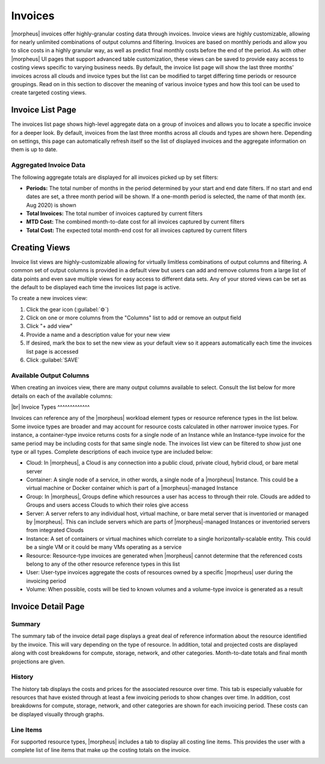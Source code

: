 .. # define a hard line break for HTML
.. |br| raw:: html

   <br />

Invoices
--------

|morpheus| invoices offer highly-granular costing data through invoices. Invoice views are highly customizable, allowing for nearly unlimited combinations of output columns and filtering. Invoices are based on monthly periods and allow you to slice costs in a highly granular way, as well as predict final monthly costs before the end of the period. As with other |morpheus| UI pages that support advanced table customization, these views can be saved to provide easy access to costing views specific to varying business needs. By default, the invoice list page will show the last three months' invoices across all clouds and invoice types but the list can be modified to target differing time periods or resource groupings. Read on in this section to discover the meaning of various invoice types and how this tool can be used to create targeted costing views.

Invoice List Page
^^^^^^^^^^^^^^^^^

The invoices list page shows high-level aggregate data on a group of invoices and allows you to locate a specific invoice for a deeper look. By default, invoices from the last three months across all clouds and types are shown here. Depending on settings, this page can automatically refresh itself so the list of displayed invoices and the aggregate information on them is up to date.

.. image:: /images/operations/invoices/1listInvoices.png

Aggregated Invoice Data
```````````````````````

The following aggregate totals are displayed for all invoices picked up by set filters:

- **Periods:** The total number of months in the period determined by your start and end date filters. If no start and end dates are set, a three month period will be shown. If a one-month period is selected, the name of that month (ex. Aug 2020) is shown
- **Total Invoices:** The total number of invoices captured by current filters
- **MTD Cost:** The combined month-to-date cost for all invoices captured by current filters
- **Total Cost:** The expected total month-end cost for all invoices captured by current filters

Creating Views
^^^^^^^^^^^^^^

Invoice list views are highly-customizable allowing for virtually limitless combinations of output columns and filtering. A common set of output columns is provided in a default view but users can add and remove columns from a large list of data points and even save multiple views for easy access to different data sets. Any of your stored views can be set as the default to be displayed each time the invoices list page is active.

To create a new invoices view:

#. Click the gear icon (:guilabel:`⚙`)
#. Click on one or more columns from the "Columns" list to add or remove an output field
#. Click "+ add view"
#. Provide a name and a description value for your new view
#. If desired, mark the box to set the new view as your default view so it appears automatically each time the invoices list page is accessed
#. Click :guilabel:`SAVE`

.. image:: /images/operations/invoices/2createViews.png

Available Output Columns
````````````````````````

When creating an invoices view, there are many output columns available to select. Consult the list below for more details on each of the available columns:

.. toggle-header:: :header: Available Output Columns: **Expand for Complete List**

  - Invoice ID: The unique ID in |moprheus| for the invoice
  - Type: The invoice type; Cloud, Container, Group, Server, Instance, Resource, User, or Volume
  - Ref ID: An ID for the reference object tied to the invoice (server, instance, cloud, etc.). Reference IDs are reused across invoice types so invoices referring to identical Ref IDs may not necessarily refer to the same reference object
  - Reference: The name of the reference object (server, cloud, user, group, etc.) tied to the invoice
  - Cloud ID: The internal ID for a Cloud integration in |morpheus|. This field will be blank unless the invoice references a Cloud
  - Cloud: The name for a Cloud integration in |morpheus|. This field will be blank unless the invoice references a Cloud
  - Instance ID: The internal ID for an Instance in |morpheus|. This field will be blank unless the invoice references an Instance
  - Instance: The name for an Instance in |morpheus|. This field will be blank unless the invoice references an Instance
  - Server ID: The internal ID for a server in |morpheus|. This field will be blank unless the invoice references a server
  - Server: The name for a server in |morpheus|. This field will be blank unless the invoice references a server
  - Cluster ID: The internal ID for a cluster in |morpheus|. This field will be blank unless the invoice references a cluster
  - Cluster: The name for a cluster in |morpheus|. This field will be blank unless the invoice references a cluster
  - Plan ID: The internal ID for a service plan in |morpheus|. This field will be populated only for invoices that reference an object which would be associated with a service plan (server, Instance, container, etc.).
  - Plan: The name for a service plan in |morpheus|. This field will be populated only for invoices that reference an object which would be associated with a service plan (server, Instance, container, etc.).
  - Group ID: The internal ID for a Group in |morpheus|. This field will be blank unless the invoice references a Group
  - Group: The name for a Group in |morpheus|. This field will be blank unless the invoice references a Group
  - User ID: The internal ID for a User in |morpheus|. This field will be blank unless the invoice references a User.
  - User: The name for a User in |morpheus|. This field will be blank unless the invoice references a User.
  - Tenant ID: The internal ID for the |morpheus| Tenant which owns the reference object
  - Tenant: The name of the |morpheus| Tenant which owns the reference object
  - Period: The monthly period during which the invoice was generated
  - Interval: The length of the invoice billing period, currently all invoices are generated at a one-month interval
  - Start Date: The start date and time for the invoice period, typically the first of the month at midnight
  - End Date: The end date and time for the invoice period, typically the last day of the month at midnight
  - Ref Start: The date and time the reference object is created or the start of the invoicing period if the reference object existed prior to the start of the invoicing period
  - Ref End: The date and time the reference object is decommissioned or the end of the invoicing period if the reference object still existed at the end of the period
  - Compute Cost:
  - Storage Cost
  - Network Cost
  - Extra Cost
  - MTD Cost
  - Total Cost
  - Metered Storage Cost
  - Metered Network Cost
  - Metered Extra Cost
  - Metered MTD Cost
  - Metered Total Cost
  - Compute Price
  - Storage Price
  - Network Price
  - Extra Price
  - MTD Price
  - Total Price
  - Metered Storage Price
  - Metered Network Price
  - Metered Extra Price
  - Metered MTD Price
  - Metered Total Price
  - Active: Indicates whether or not the reference object is currently existing and active
  - Date Created: The date and time the invoice is created
  - Last Updated: The date and time the invoice was last updated
|br|
Invoice Types
^^^^^^^^^^^^^

Invoices can reference any of the |morpheus| workload element types or resource reference types in the list below. Some invoice types are broader and may account for resource costs calculated in other narrower invoice types. For instance, a container-type invoice returns costs for a single node of an Instance while an Instance-type invoice for the same period may be including costs for that same single node. The invoices list view can be filtered to show just one type or all types. Complete descriptions of each invoice type are included below:

- Cloud: In |morpheus|, a Cloud is any connection into a public cloud, private cloud, hybrid cloud, or bare metal server
- Container: A single node of a service, in other words, a single node of a |morpheus| Instance. This could be a virtual machine or Docker container which is part of a |morpheus|-managed Instance
- Group: In |morpheus|, Groups define which resources a user has access to through their role. Clouds are added to Groups and users access Clouds to which their roles give access
- Server: A server refers to any individual host, virtual machine, or bare metal server that is inventoried or managed by |morpheus|. This can include servers which are parts of |morpheus|-managed Instances or inventoried servers from integrated Clouds
- Instance: A set of containers or virtual machines which correlate to a single horizontally-scalable entity. This could be a single VM or it could be many VMs operating as a service
- Resource: Resource-type invoices are generated when |morpheus| cannot determine that the referenced costs belong to any of the other resource reference types in this list
- User: User-type invoices aggregate the costs of resources owned by a specific |moprheus| user during the invoicing period
- Volume: When possible, costs will be tied to known volumes and a volume-type invoice is generated as a result

Invoice Detail Page
^^^^^^^^^^^^^^^^^^^

Summary
```````

The summary tab of the invoice detail page displays a great deal of reference information about the resource identified by the invoice. This will vary depending on the type of resource. In addition, total and projected costs are displayed along with cost breakdowns for compute, storage, network, and other categories. Month-to-date totals and final month projections are given.

.. image:: /images/operations/invoices/3invoiceSummary.png

History
```````

The history tab displays the costs and prices for the associated resource over time. This tab is especially valuable for resources that have existed through at least a few invoicing periods to show changes over time. In addition, cost breakdowns for compute, storage, network, and other categories are shown for each invoicing period. These costs can be displayed visually through graphs.

.. image:: /images/operations/invoices/4invoiceHistory.png

Line Items
``````````

For supported resource types, |morpheus| includes a tab to display all costing line items. This provides the user with a complete list of line items that make up the costing totals on the invoice.

.. image:: /images/operations/invoices/5invoiceLineItem.png
